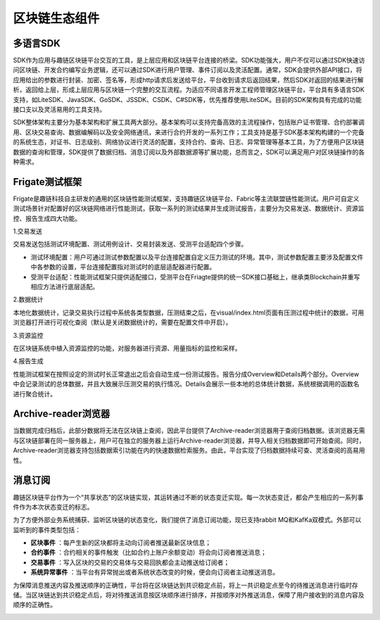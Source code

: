 区块链生态组件
^^^^^^^^^^^^^

多语言SDK
----------

SDK作为应用与趣链区块链平台交互的工具，是上层应用和区块链平台连接的桥梁。SDK功能强大，用户不仅可以通过SDK快速访问区块链、开发合约编写业务逻辑，还可以通过SDK进行用户管理、事件订阅以及灵活配置。通常，SDK会提供外部API接口，将应用给出的参数进行封装、加密、签名等，形成http请求后发送给平台，平台收到请求后返回结果，然后SDK对返回的结果进行解析，返回给上层，形成上层应用与区块链一个完整的交互流程。为适应不同语言开发工程师管理区块链平台，平台具有多语言SDK支持，如LiteSDK、JavaSDK、GoSDK、JSSDK、CSDK、C#SDK等，优先推荐使用LiteSDK。目前的SDK架构具有完成的功能接口支以及灵活易用的工具支持。

|image0|

SDK整体架构主要分为基本架构和扩展工具两大部分。基本架构可以支持完备高效的主流程操作，包括账户证书管理、合约部署调用、区块交易查询、数据编解码以及安全网络通讯，来进行合约开发的一系列工作；工具支持是基于SDK基本架构构建的一个完备的系统生态，对证书、日志级别、网络协议进行灵活的配置，支持合约、查询、日志、异常管理等基本工具，为了方便用户区块链数据的查询和管理，SDK提供了数据归档、消息订阅以及外部数据源等扩展功能，总而言之，SDK可以满足用户对区块链操作的各种需求。

Frigate测试框架
----------------

Frigate是趣链科技自主研发的通用的区块链性能测试框架，支持趣链区块链平台、Fabric等主流联盟链性能测试。用户可自定义测试场景针对配置好的区块链网络进行性能测试，获取一系列的测试结果并生成测试报告，主要分为交易发送、数据统计、资源监控、报告生成四大功能。

1.交易发送

交易发送包括测试环境配置、测试用例设计、交易封装发送、受测平台适配四个步骤。

- 测试环境配置：用户可通过测试参数配置以及平台连接配置自定义压力测试的环境。其中，测试参数配置主要涉及配置文件中各参数的设置，平台连接配置指对测试时的底层适配器进行配置。
- 受测平台适配：性能测试框架只提供适配接口，受测平台在Friagte提供的统一SDK接口基础上，继承类Blockchain并重写相应方法进行底层适配。

2.数据统计

本地化数据统计，记录交易执行过程中系统各类型数据，压测结束之后，在visual/index.html页面有压测过程中统计的数据，可用浏览器打开进行可视化查阅（默认是关闭数据统计的，需要在配置文件中开启）。

3.资源监控

在区块链系统中植入资源监控的功能，对服务器进行资源、用量指标的监控和采样。

4.报告生成

性能测试框架在按照设定的测试时长正常退出之后会自动生成一份测试报告。报告分成Overview和Details两个部分。Overview中会记录测试的总体数据，并且大致展示压测交易的执行情况。Details会展示一些本地的总体统计数据，系统根据调用的函数名进行聚合统计。

Archive-reader浏览器
----------------------

当数据完成归档后，此部分数据将无法在区块链上查阅，因此平台提供了Archive-reader浏览器用于查阅归档数据。该浏览器无需与区块链部署在同一服务器上，用户可在独立的服务器上运行Archive-reader浏览器，并导入相关归档数据即可开始查阅。同时，Archive-reader浏览器支持包括数据索引功能在内的快速数据检索服务。由此，平台实现了归档数据持续可查、灵活查阅的高易用性。

消息订阅
---------

趣链区块链平台作为一个“共享状态”的区块链实现，其运转通过不断的状态变迁实现。每一次状态变迁，都会产生相应的一系列事件作为本次状态变迁的标志。

为了方便外部业务系统捕获、监听区块链的状态变化，我们提供了消息订阅功能，现已支持rabbit MQ和KafKa双模式。外部可以监听到的事件类型包括：

- **区块事件** ：每产生新的区块都将主动向订阅者推送最新区块信息；
- **合约事件** ：合约相关的事件触发（比如合约上账户余额变动）将会向订阅者推送消息；
- **交易事件** ：写入区块的交易的交易体与交易回执都会主动推送给订阅者；
- **系统异常事件** ：当平台有异常抛出或者系统状态改变的时候，便会向订阅者主动推送消息。

为保障消息推送内容及推送顺序的正确性，平台将在区块链达到共识稳定点前，将上一共识稳定点至今的待推送消息进行临时存储。当区块链达到共识稳定点后，将对待推送消息按区块顺序进行排序，并按顺序对外推送消息，保障了用户接收到的消息内容及顺序的正确性。

|image1|

.. |image0| image:: ../../images/ecological1.png
.. |image1| image:: ../../images/MQ1.png
